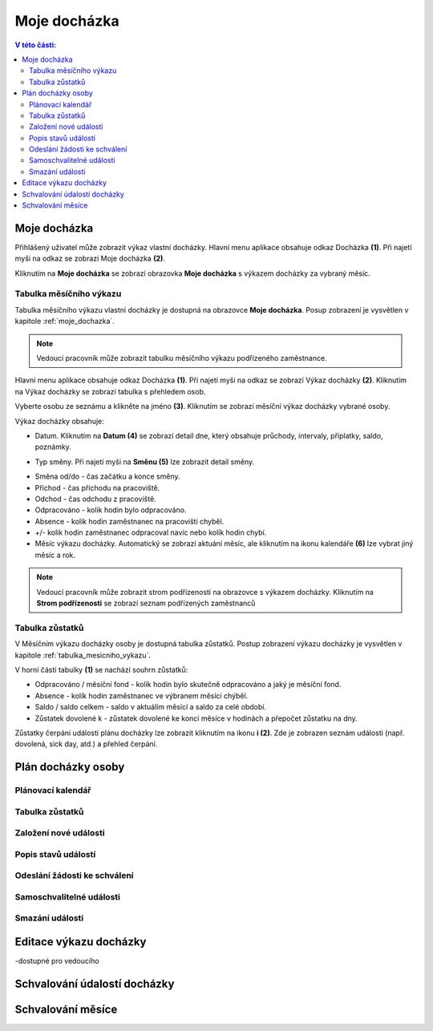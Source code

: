 Moje docházka
===========================

.. contents:: V této části:
  :local:
  :depth: 2
  
.. _moje_dochazka:
Moje docházka
^^^^^^^^^^^^^^^^^^^^^^^^^^^^^^^^^^^
Přihlášený uživatel může zobrazit výkaz vlastní docházky. Hlavní menu aplikace obsahuje odkaz Docházka **(1)**. Při najetí myši na odkaz se zobrazí Moje docházka **(2)**.

.. image:: /Img/Vykaz1.PNG

Kliknutím na **Moje docházka** se zobrazí obrazovka **Moje docházka** s výkazem docházky za vybraný měsíc.

.. image:: /Img/Vykaz2.PNG

.. _tabulka_mesicniho_vykazu:
Tabulka měsíčního výkazu
--------------------------
Tabulka měsíčního výkazu vlastní docházky je dostupná na obrazovce **Moje docházka**. Posup zobrazení je vysvětlen v kapitole :ref:`moje_dochazka`.

.. note:: Vedoucí pracovník může zobrazit tabulku měsíčního výkazu podřízeného zaměstnance.

.. image:: /Img/Vykaz3.PNG

Hlavní menu aplikace obsahuje odkaz Docházka **(1)**. Při najetí myši na odkaz se zobrazí Výkaz docházky **(2)**. Kliknutím na Výkaz docházky se zobrazí tabulka s přehledem osob.

.. image:: /Img/Prehled1.PNG

Vyberte osobu ze seznámu a klikněte na jméno **(3)**. Kliknutím se zobrazí měsíční výkaz docházky vybrané osoby.

.. image:: /Img/Vykaz4.PNG

Výkaz docházky obsahuje:
 
- Datum. Kliknutím na **Datum (4)** se zobrazí detail dne, který obsahuje průchody, intervaly, příplatky, saldo, poznámky.
 
.. image:: /Img/DetailDne1.PNG
 
.. image:: /Img/DetailDne2.PNG
 
- Typ směny. Při najetí myši na **Směnu (5)** lze zobrazit detail směny.

.. image:: /Img/Smena1.PNG

- Směna od/do - čas začátku a konce směny.

- Příchod - čas příchodu na pracoviště.

- Odchod - čas odchodu z pracoviště.

- Odpracováno - kolik hodin bylo odpracováno.

- Absence - kolik hodin zaměstnanec na pracovišti chyběl.

- +/- kolik hodin zaměstnanec odpracoval navíc nebo kolík hodin chybí.

- Měsíc výkazu docházky. Automatický se zobrazí aktuání měsíc, ale kliknutím na ikonu kalendáře **(6)** lze vybrat jiný měsíc a rok.
 
.. image:: /Img/Mesic1.PNG

.. note:: Vedoucí pracovník může zobrazit strom podřízenosti na obrazovce s výkazem docházky. Kliknutím na **Strom podřízenosti** se zobrazí seznam podřízených zaměstnanců

.. image:: /Img/StromPodrizenosti1.PNG

.. image:: /Img/StromPodrizenosti2.PNG

Tabulka zůstatků
---------------------------
V Měsíčním výkazu docházky osoby je dostupná tabulka zůstatků. Postup zobrazení výkazu docházky je vysvětlen v kapitole :ref:`tabulka_mesicniho_vykazu`. 

.. image:: /Img/Zustatky1.PNG

V horní části tabulky **(1)** se nachází souhrn zůstatků:

- Odpracováno / měsíční fond - kolík hodin bylo skutečně odpracováno a jaký je měsíční fond.

- Absence - kolík hodin zaměstnanec ve výbranem měsící chýběl.

- Saldo / saldo celkem - saldo v aktuálím měsící a saldo za celé období.

- Zůstatek dovolené k - zůstatek dovolené ke konci měsíce v hodinách a přepočet zůstatku na dny.

Zůstatky čerpání události plánu docházky lze zobrazit kliknutím na ikonu **i (2)**. Zde je zobrazen seznám události (např. dovolená, sick day, atd.) a přehled čerpání.

.. image:: /Img/Zustatky2.PNG


Plán docházky osoby
^^^^^^^^^^^^^^^^^^^^^^^^^^^^^^^^^^^

Plánovací kalendář
--------------------------

Tabulka zůstatků
--------------------------

Založení nové události
--------------------------

Popis stavů událostí
--------------------------

Odeslání žádosti ke schválení
-------------------------------

Samoschvalitelné události
-------------------------------

Smazání události
----------------------------

Editace výkazu docházky
^^^^^^^^^^^^^^^^^^^^^^^^^^^^^^^^^^

-dostupné pro vedoucího

Schvalování údalostí docházky
^^^^^^^^^^^^^^^^^^^^^^^^^^^^^^^^^^^


Schvalování měsíce
^^^^^^^^^^^^^^^^^^^^^^^^^^^^^^^^^^^
